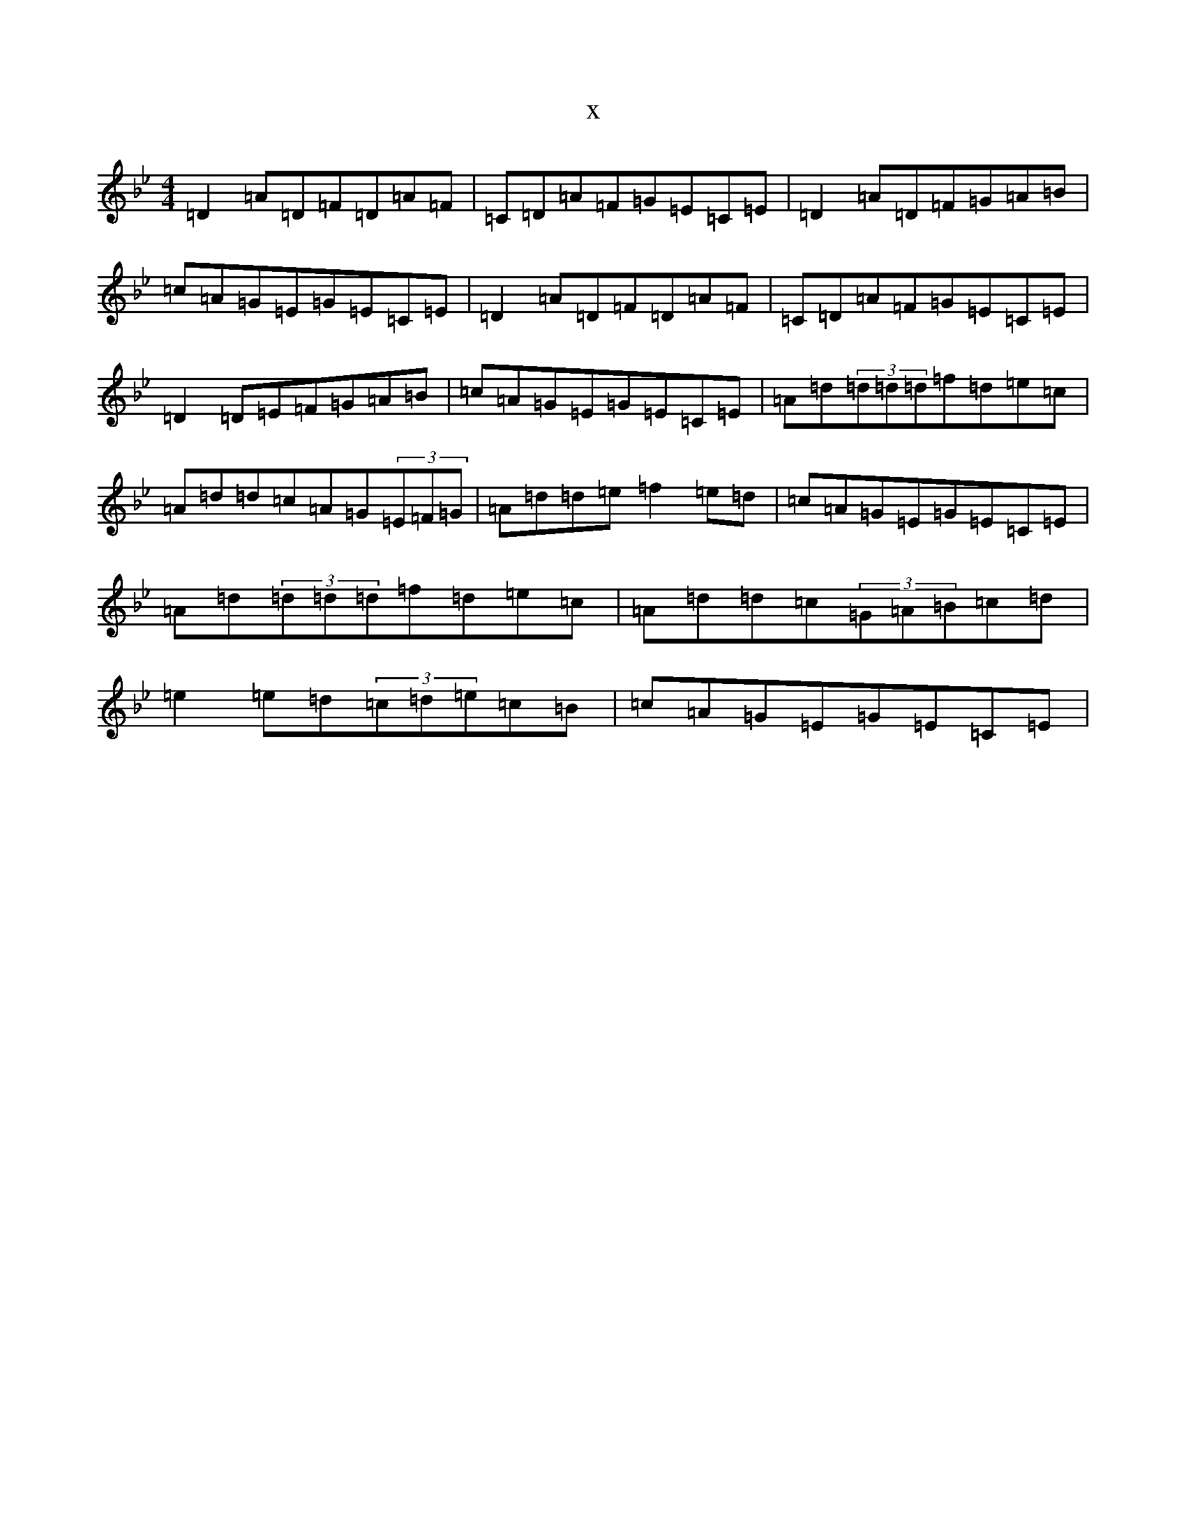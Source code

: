 X:1106
T:x
L:1/8
M:4/4
K: C Dorian
=D2=A=D=F=D=A=F|=C=D=A=F=G=E=C=E|=D2=A=D=F=G=A=B|=c=A=G=E=G=E=C=E|=D2=A=D=F=D=A=F|=C=D=A=F=G=E=C=E|=D2=D=E=F=G=A=B|=c=A=G=E=G=E=C=E|=A=d(3=d=d=d=f=d=e=c|=A=d=d=c=A=G(3=E=F=G|=A=d=d=e=f2=e=d|=c=A=G=E=G=E=C=E|=A=d(3=d=d=d=f=d=e=c|=A=d=d=c(3=G=A=B=c=d|=e2=e=d(3=c=d=e=c=B|=c=A=G=E=G=E=C=E|